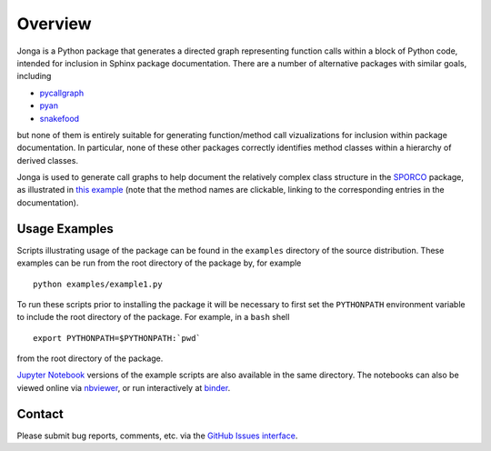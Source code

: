 Overview
========

Jonga is a Python package that generates a directed graph representing
function calls within a block of Python code, intended for inclusion
in Sphinx package documentation. There are a number of
alternative packages with similar goals, including

* `pycallgraph <https://github.com/gak/pycallgraph>`_
* `pyan <https://github.com/davidfraser/pyan>`_
* `snakefood <https://bitbucket.org/blais/snakefood/src>`_

but none of them is entirely suitable for generating function/method call
vizualizations for inclusion within package documentation. In
particular, none of these other packages correctly identifies method
classes within a hierarchy of derived classes.

Jonga is used to generate call graphs to help document the relatively complex class structure in the `SPORCO <http://sporco.readthedocs.io/en/latest/>`_ package, as illustrated in `this example <http://sporco.readthedocs.io/en/latest/_static/jonga/cbpdndl_solve.svg>`_ (note that the method names are clickable, linking to the corresponding entries in the documentation).



Usage Examples
--------------

Scripts illustrating usage of the package can be found in the
``examples`` directory of the source distribution. These examples can
be run from the root directory of the package by, for example

::

   python examples/example1.py


To run these scripts prior to installing the package it will be
necessary to first set the ``PYTHONPATH`` environment variable to
include the root directory of the package. For example, in a ``bash``
shell

::

   export PYTHONPATH=$PYTHONPATH:`pwd`


from the root directory of the package.


`Jupyter Notebook <http://jupyter.org/>`_ versions of the example scripts are also available in the same directory. The notebooks can also be viewed online via `nbviewer <https://nbviewer.jupyter.org/github/bwohlberg/jonga/blob/master/examples/index.ipynb>`_, or run interactively at `binder <https://mybinder.org/v2/gh/bwohlberg/jonga/master?filepath=examples/index.ipynb>`_.


Contact
-------

Please submit bug reports, comments, etc. via the `GitHub Issues
interface <https://github.com/bwohlberg/jonga/issues>`__.



